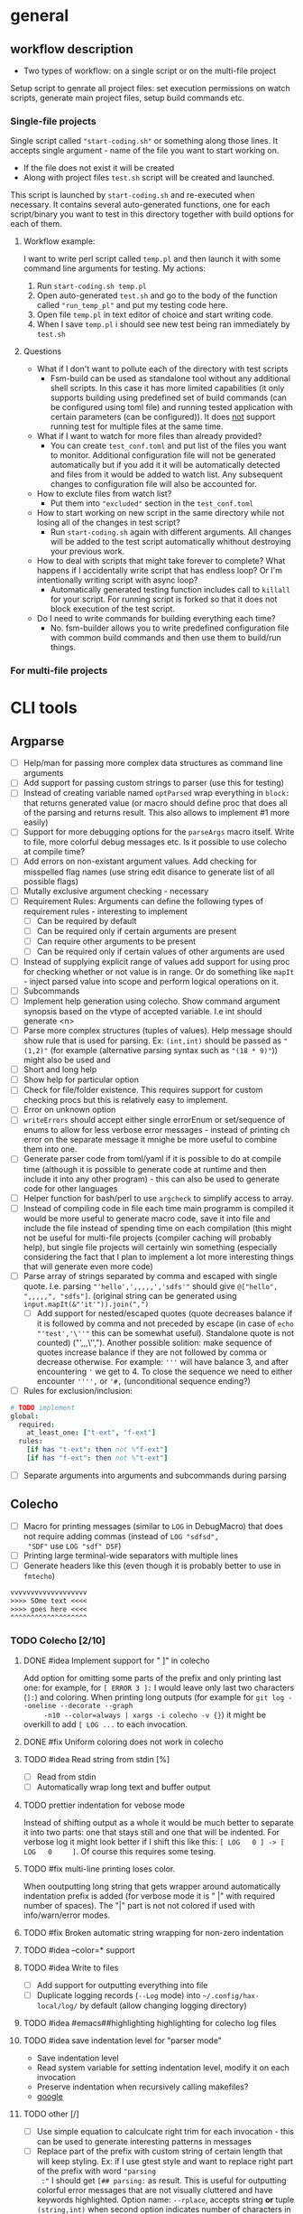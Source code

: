 * general

** workflow description

+ Two types of workflow: on a single script or on the multi-file
  project

Setup script to genrate all project files: set execution permissions
on watch scripts, generate main project files, setup build commands
etc.

*** Single-file projects

Single script called ="start-coding.sh"= or something along those
lines. It accepts single argument - name of the file you want to start
working on.

+ If the file does not exist it will be created
+ Along with project files ~test.sh~ script will be created and
  launched.

This script is launched by ~start-coding.sh~ and re-executed when
necessary. It contains several auto-generated functions, one for each
script/binary you want to test in this directory together with build
options for each of them.

**** Workflow example:

I want to write perl script called ~temp.pl~ and then launch it with
some command line arguments for testing. My actions:

1. Run ~start-coding.sh temp.pl~
2. Open auto-generated ~test.sh~ and go to the body of the function
   called ="run_temp_pl"= and put my testing code here.
3. Open file ~temp.pl~ in text editor of choice and start writing
   code.
4. When I save ~temp.pl~ i should see new test being ran immediately
   by ~test.sh~

**** Questions

+ What if I don't want to pollute each of the directory with test
  scripts
  + Fsm-build can be used as standalone tool without any additional
    shell scripts. In this case it has more limited capabilities (it
    only supports building using predefined set of build commands (can
    be configured using toml file) and running tested application with
    certain parameters (can be configured)). It does _not_ support
    running test for multiple files at the same time.
+ What if I want to watch for more files than already provided?
  + You can create ~test_conf.toml~ and put list of the files you want
    to monitor. Additional configuration file will not be generated
    automatically but if you add it it will be automatically detected
    and files from it would be added to watch list. Any subsequent
    changes to configuration file will also be accounted for.
+ How to exclute files from watch list?
  + Put them into ="excluded"= section in the ~test_conf.toml~
+ How to start working on new script in the same directory while not
  losing all of the changes in test script?
  + Run ~start-coding.sh~ again with different arguments. All changes
    will be added to the test script automatically whithout destroying
    your previous work.
+ How to deal with scripts that might take forever to complete? What
  happens if I accidentally write script that has endless loop? Or I'm
  intentionally writing script with async loop?
  + Automatically generated testing function includes call to
    ~killall~ for your script. For running script is forked so that it
    does not block execution of the test script.
+ Do I need to write commands for building everything each time?
  + No. fsm-builder allows you to write predefined configuration file
    with common build commands and then use them to build/run things.

*** For multi-file projects

* CLI tools

** Argparse

+ [ ] Help/man for passing more complex data structures as command
  line arguments
+ [ ] Add support for passing custom strings to parser (use this for
  testing)
+ [ ] Instead of creating variable named ~optParsed~ wrap everything in
  ~block:~ that returns generated value (or macro should define proc
  that does all of the parsing and returns result. This also allows to
  implement #1 more easily)
+ [ ] Support for more debugging options for the ~parseArgs~ macro itself.
  Write to file, more colorful debug messages etc. Is it possible to
  use colecho at compile time?
+ [ ] Add errors on non-existant argument values. Add checking for
  misspelled flag names (use string edit disance to generate list of
  all possible flags)
+ [ ] Mutally exclusive argument checking - necessary
+ [ ] Requirement Rules: Arguments can define the following types
  of requirement rules - interesting to implement
  + [ ] Can be required by default
  + [ ] Can be required only if certain arguments are present
  + [ ] Can require other arguments to be present
  + [ ] Can be required only if certain values of other arguments are used
+ [ ] Instead of supplying explicit range of values add support for using
  proc for checking whether or not value is in range. Or do something
  like ~mapIt~ - inject parsed value into scope and perform logical
  operations on it.
+ [ ] Subcommands
+ [ ] Implement help generation using colecho. Show command argument
  synopsis based on the vtype of accepted variable. I.e int should
  generate <n>
+ [ ] Parse more complex structures (tuples of values). Help message
  should show rule that is used for parsing. Ex: ~(int,int)~ should be
  passed as ~"(1,2)"~ (for example (alternative parsing syntax such as
  ~"(18 * 9)"~)) might also be used and
+ [ ] Short and long help
+ [ ] Show help for particular option
+ [ ] Check for file/folder existence. This requires support for
  custom checking procs but this is relatively easy to implement.
+ [ ] Error on unknown option
+ [ ] ~writeErrors~ should accept either single errorEnum or
  set/sequence of enums to allow for less verbose error messages -
  instead of printing ch error on the separate message it mnighe be
  more useful to combine them into one.
+ [ ] Generate parser code from toml/yaml if it is possible to do at
  compile time (although it is possible to generate code at runtime
  and then include it into any other program) - this can also be used
  to generate code for other languages
+ [ ] Helper function for bash/perl to use ~argcheck~ to simplify
  access to array.
+ [ ] Instead of compiling code in file each time main programm is
  compiled it would be more useful to generate macro code, save it
  into file and include the file instead of spending time on each
  compilation (this might not be useful for multi-file projects
  (compiler caching will probably help), but single file projects will
  certainly win something (especially considering the fact that I plan
  to implement a lot more interesting things that will generate even
  more code)
+ [ ] Parse array of strings separated by comma and escaped with
  single quote. I.e. parsing ="'hello',',,,,,','sdfs'"= should give
  ~@["hello", ",,,,,", "sdfs"]~. (original string can be generated
  using ~input.mapIt(&"'it'")).join(",")~
  + [ ] Add support for nested/escaped quotes (quote decreases balance
    if it is followed by comma and not preceded by escape (in case of
    ~echo "'test','\''"~ this can be somewhat useful). Standalone
    quote is not counted) ("',,,\'',"). Another possible solition:
    make sequence of quotes increase balance if they are not followed
    by comma or decrease otherwise. For example: ='''= will have
    balance 3, and after encountering ='= we get to 4. To close the
    sequence we need to either encounter ='''',= or ='#,=
    (unconditional sequence ending?)
+ [ ] Rules for exclusion/inclusion:
#+HEADERS: :noeval
#+BEGIN_SRC nim
  # TODO implement
  global:
    required:
      at_least_one: ["t-ext", "f-ext"]
    rules:
      [if has "t-ext": then not %"f-ext"]
      [if has "f-ext": then not %"t-ext"]
#+END_SRC
+ [ ] Separate arguments into arguments and subcommands during parsing

** Colecho

+ [ ] Macro for printing messages (similar to ~LOG~ in DebugMacro)
  that does not require adding commas (instead of ~LOG "sdfsd",
  "SDF"~ use ~LOG "sdf" DSF~)
+ [ ] Printing large terminal-wide separators with multiple lines
+ [ ] Generate headers like this (even though it is probably better to
  use in =fmtecho=)
#+HEADERS: :noeval
#+BEGIN_SRC txt
vvvvvvvvvvvvvvvvvvv
>>>> SOme text <<<<
>>>> goes here <<<<
^^^^^^^^^^^^^^^^^^^
#+END_SRC



*** TODO Colecho [2/10]
**** DONE #idea Implement support for "         ]" in colecho
     CLOSED: [**** 2019-08-06 Tue 17:25]
     Add option for omitting some parts of the prefix and only
     printing last one: for example, for ~[ ERROR 3 ]:~ I would leave
     only last two characters (~]:~) and coloring. When printing long
     outputs (for example for ~git log --oneline --decorate --graph
     -n10 --color=always | xargs -i colecho -v {}~) it might be
     overkill to add ~[ LOG ...~ to each invocation.
**** DONE #fix Uniform coloring does not work in colecho
     CLOSED: [**** 2019-08-06 Tue 17:39]
**** TODO #idea Read string from stdin [%]
     * [ ] Read from stdin
     * [ ] Automatically wrap long text and buffer output
**** TODO prettier indentation for vebose mode
     Instead of shifting output as a whole it would be much better to
     separate it into two parts: one that stays still and one that will
     be indented. For verbose log it might look better if I shift this
     like this: ~[ LOG   0 ] -> [ LOG   0     ]~. Of course this requires
     some tesing.
**** TODO #fix multi-line printing loses color.
     When ooutputting long string that gets wrapper around
     automatically indentation prefix is added (for verbose mode it is
     " |" with required number of spaces). The "|" part is not not
     colored if used with info/warn/error modes.
**** TODO #fix Broken automatic string wrapping for non-zero indentation
**** TODO #idea --color=* support
**** TODO #idea Write to files
     + [ ] Add support for outputting everything into file
     + [ ] Duplicate logging records (~--Log~ mode) into
       ~~/.config/hax-local/log/~ by default (allow changing logging
       directory)

**** TODO #idea #emacs##highlighting highlighting for colecho log files
**** TODO #idea save indentation level for "parser mode"
     + Save indentation level
     + Read system variable for setting indentation level, modify it
       on each invocation
     + Preserve indentation when recursively calling makefiles?
     + [[https://www.google.com.ar/search?q=make%20export%20system%20variables][google]]
**** TODO other [/]
     + [ ] Use simple equation to calculcate right trim for each
       invocation - this can be used to generate interesting patterns
       in messages
     + [ ] Replace part of the prefix with custom string of certain
       length that will keep styling. Ex: if I use gtest style and
       want to replace right part of the prefix with word ="parsing
       :"= I should get ~[## parsing:~ as result. This is useful for
       outputting colorful error messages that are not visually
       cluttered and have keywords highlighted. Option name:
       ~--rplace~, accepts string *or* tuple =(string,int)= when
       second option indicates number of characters in prefix. This
       might be used when printing long prefixes (such as
       "Downloading" which is pretty common, but it is 11 characters
       long and longer than even gtest prefix) that will eat up all of
       the original prefix (and it might be not enough).
     + [ ] ~Either~ or ~Variant~ type is necessary to parse values
       that might have optional signatures. Parsing function should
       return ~Option[Variant[A,B,C]]~ and end checking should switch
       state on the type of variant (@idea[nim,patter-machin,
       metaprogramming]: implement/find library for matching arbitrary
       variant types;)
     + [ ] Parsing of variant-typed objects should give meaningful
       error messages: instead of saying ="Cannot parse to
       'Variant[A,B,C]'"= It might be better to say ="Unable to parse
       to any of the 'A', 'B' or 'C'"

** Other

*** TODO Generate help messages from toml files. [0/4]
    + [ ] Read toml from file
    + [ ] Use rst/org-mode formatting
    + [ ] #!! Piple toml to help generator --- the most useful thing
*** TODO Validate CLI options for scripts
    Send all options and required options to colecho to check whether
    or not they are valid.
    + It is possible to create associative arrays in bash --- checking
      for option correctness is relatively complicated in bash, but
      when all checks are done it is only a matter of checking for keys
      in dictionary
#+HEADERS: :noeval
#+BEGIN_SRC bash
  declare -A arr=();
  cat << EOF | argcheck -- "$@" | while read -r a b; do arr["$a"]="$b"; done
  [[arg]]
  name = "input-file"
  type = "file:rw:er"
  help = "Input file"
  opt = ["+takes_value", "required"]
  EOF

  # If any arguments are wrong it meaningful error will be provided with
  # full description of everything of what is expected + auto-generated
  # help message without need to do any ugly ~if [[ -e "$1" ]]~ on
  # script. Arguments will be placed (hopefully) in associative array

  if [[ "${arr[input-file]}" == "hello.txt" ]]; then
      # We are sure that this file exits, it has rw privileges (at
      # least).
      colecho -w "Required file is hello.txt, need special actions"
      head "hello.txt" | cut -d' ' -f3 | sed 's/%/()/g'
  fi

#+END_SRC

    @[is this correct org-mode syntax? I already ended paragraph but I
    have the same indentation. This counts as new section or as old
    one?] Is it possible to store arrays in values in associative
    arrays?

    Another interesting thing that comes out or ~argcheck~ is
    automatic handling of =--help=, =--version= etc. -- I can simply
    look for passed options and do some more actions based on them.
*** TODO Runtime parse checking
    Right now checking for each type is performed based on static type
    passed to option definitions (@todo: need to change from `arg` to
    `opt`;), but for parsing this for any toml file more complicated
    checkings needs to be done
    + [ ] Parse nim type definitions
    + [ ] Parse type definitions used in codegen


*** TODO moustache package fix [0/2]
    + [ ] Remove case transition from objects
    + [ ] Add support for using toml files

** FSM build

+ [ ] Recursively search C++ files starting from main one to determine
  list of files to watch.
+ [ ] Support outoutting file events in a form of json (for use in
  elvish shell)
+ [ ] Rescan directory after each rebuild to check for new files
+ [ ] If file glob is missing search for all files with the same
  extension (except for c++ files - in that case search for ~*.cpp~
  and ~*.hpp~)
+ [ ] Pipe test data into build - read local test/configuration files
  + [ ] Generate test input using bash scripts
+ [ ] Preset for debuggint graphviz files using sxiv image viewer.
#+HEADERS: :noeval
#+BEGIN_SRC bash
echo "Updating"
dot test.dot -Tpng > test.png
cp test.png res.png # To avoid dying on missing file
#+END_SRC
+ [ ] testing script in perl and not in bash
+ [ ] Buffer file changes and generate json output. - write simple
  wrappper CLI tool to watch set of files/directories. This is
  especially useful with elvish shell.


** Script templating

+ [ ] Inotify watch script template with support for selecting files
  to watch for (they will be added into ~if [[ "$file" == "file1" ] ]~
  or extenstion matchers)

** Fasnotes

*** Inline source code blocks with highlighting

+ ~~nim||~ - first argument is the name of the language to use in
  syntax highlight

*** Import source code blocks using tags and not code ranges

Right now I can do ~#+include: "<file-localtion>"

*** Annotated templates for source code

I have some piece of code that I want to annotate, but for some reason
I don't want to put comments directly into the code. I can just add
comments like this (assuming =C= code): ~/* <1> */~ and then add
description list for each of them.

#+HEADERS: :noeval
#+BEGIN_SRC c
int main(
  int argc, // <1>
  const char** argv // <2>
) {

}
#+END_SRC

#+HEADERS: :noeval
#+BEGIN_SRC text
- <1>{argument count} :: Number of items in argv
- <2>{arguments} :: Array of pointers to argument strings
#+END_SRC

placeholders in code will be replaced by text in curly braces.

This is useful when writing lots of comments for small piece of code
and you dont want to have comment to code ratio of 3/1.

#+HEADERS: :noeval
#+BEGIN_SRC c++
template <class T>
T& /*1*/ scastp(void* arg) {
    return * /*2*/ static_cast<T*>(arg);
}

namespace internal {
struct C {
    void member_method();
};


const size_t ptr_size = sizeof(/*3*/&C::member_method);
using ptr_arr         = char[/*4*/sizeof(&C::member_method)];
#+END_SRC

or can even create simpler notation (~/*n*/~)

#+CODE_COMMENT


- <1> :: return reference because objects is already allocated
         somewhere and we only need to change it's type
- <2> :: Dereference pointer generated by static cast
- <3> :: Size of pointer to class method
- <4> :: ~sizeof~ is compile-time constant so we can create array of
         chars (bytes) that can hold pointer.

We need to search for next description list until the end so no
closing opening is necessary?

* TODO Nim todo list [0/9]
** TODO #easy mapIt1/mapIt2 - same idea but inject ~it1~ and ~it2~
   Sometimes it is necessary to have two nested iterations and get
   access to both variables
** TODO [#B] Implicitly import all modules required by template/macro
** TODO macro for brace initialized list
** TODO macro for defining structures with default arguments
   (I need to define new* proc if I understand everything correctly)
** TODO List comprehension
** TODO Pipe-like function calls
** TODO Command-line argument parser generator built on top of `parseopts`
** TODO Utility functions for reading Toml files
** TODO Colecho code generator and built-in function
** TODO CL-like `loop` macro supportinhg most commonly used operators (and my own additions)
   + minimizing
   + finally
   + collect (into)
   + between
** TODO [#C] shell-like pipes with support for running shell commands directly

Example of useage:
#+BEGIN_SRC nim
# V Abbriveation from "shell pipe"
shp![$(ls) # Run shell command
     |> duplicate # Repeat each entry
     |> dup!
        ( # Put each item that passe through the pipe into two commands
          >(... some command ...)
          >(... another command ...))
     |> merge! # Compine output of the two commands
     |> filter![x => x % 2 == 0]] # Filter only entries that match predicate
#+END_SRC

After some modifications it looks like this

#+HEADERS: :noeval
#+BEGIN_SRC nim
  shp:
    sh! "ls -al" # Run shell command
    |> duplicate! # Repeat each entry
    |> multiplex!
      ( # Put each item that passe through the pipe into two commands
        >(it * 2), # Similar to ~mapIt~ template variable ~it~ is
                   # injected
        >(it)
      )
    |> merge! # Combine output of the two commands.
    |> filter![x => x % 2 == 0] # Filter only entries that match
                                # predicate
#+END_SRC

this does not cause compilation errors and is parsed into somewhat
acceptable tree. Main issue is parsing deeply nested infix notations:

#+HEADERS: :noeval
#+BEGIN_SRC text
  Infix
    Ident "!"
    Infix
      Ident "!"
      Prefix
        Ident "|>"
        Ident "merge"
      Prefix
        Ident "|>"
        Ident "filter"
    Bracket
      Infix
        Ident "=>"
        Ident "x"
        Infix
          Ident "=="
          Infix
            Ident "%"
            Ident "x"
            IntLit 2
          IntLit 0
#+END_SRC

** TODO Simplify passing down common options

In some cases I don't want to have global variables for configuring
state and want to pass options explicitly, even if it means that I
have to add the same argument on each function call. This is very
simple task, but it creates somewhat silly looking code like
~myProc(opt = opt, opt1 = opt1)~ that looks like complete bolierplate.
It might be easier to write some kind of macro to automate writing
these ~a = a~ things and show that I'm simply passing options down for
other proc.

* Ideas

+ Is it possible (via some crazy hack) to replace built-in compiler
  functions with something else? If i want to have prettier
  stacktracing function. Something along the lines of hot-patching of
  vtables in C++
+ Is it possible to /just/ print stack trace? Without any errors. Just
  get list of current frames/names of called functions.
+ Add support for auto-selecing of the script templates in all
  occasions where this is needed (in functions and in CLI interfaces)
+ Parse string and expand any environmental variables found in it.
  I.e. convert ~"$HOME/test/".exp()~ to correct directory path. Also
  might expand tilde.
